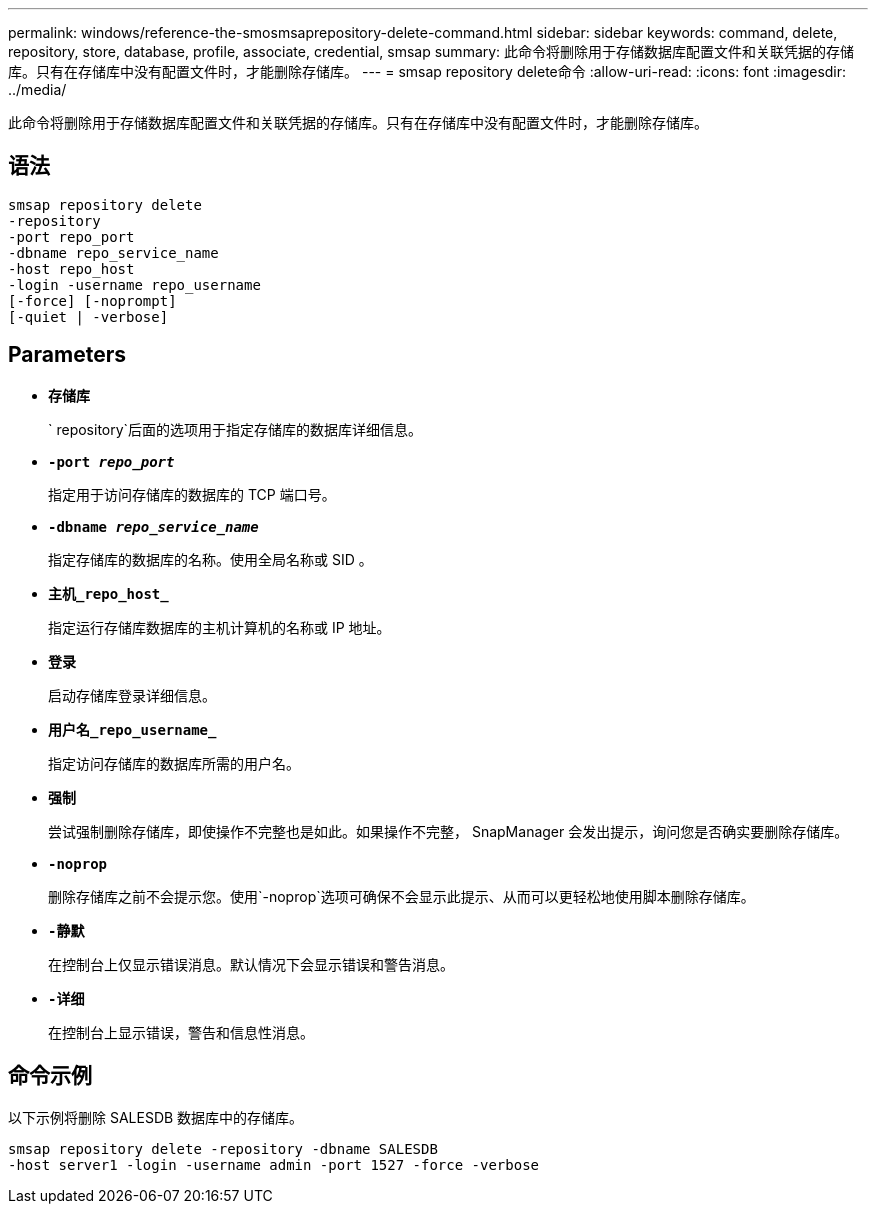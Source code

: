 ---
permalink: windows/reference-the-smosmsaprepository-delete-command.html 
sidebar: sidebar 
keywords: command, delete, repository, store, database, profile, associate, credential, smsap 
summary: 此命令将删除用于存储数据库配置文件和关联凭据的存储库。只有在存储库中没有配置文件时，才能删除存储库。 
---
= smsap repository delete命令
:allow-uri-read: 
:icons: font
:imagesdir: ../media/


[role="lead"]
此命令将删除用于存储数据库配置文件和关联凭据的存储库。只有在存储库中没有配置文件时，才能删除存储库。



== 语法

[listing]
----

smsap repository delete
-repository
-port repo_port
-dbname repo_service_name
-host repo_host
-login -username repo_username
[-force] [-noprompt]
[-quiet | -verbose]
----


== Parameters

* *`存储库`*
+
` repository`后面的选项用于指定存储库的数据库详细信息。

* *`-port _repo_port_`*
+
指定用于访问存储库的数据库的 TCP 端口号。

* *`-dbname _repo_service_name_`*
+
指定存储库的数据库的名称。使用全局名称或 SID 。

* *`主机_repo_host_`*
+
指定运行存储库数据库的主机计算机的名称或 IP 地址。

* *`登录`*
+
启动存储库登录详细信息。

* *`用户名_repo_username_`*
+
指定访问存储库的数据库所需的用户名。

* *`强制`*
+
尝试强制删除存储库，即使操作不完整也是如此。如果操作不完整， SnapManager 会发出提示，询问您是否确实要删除存储库。

* *`-noprop`*
+
删除存储库之前不会提示您。使用`-noprop`选项可确保不会显示此提示、从而可以更轻松地使用脚本删除存储库。

* *`-静默`*
+
在控制台上仅显示错误消息。默认情况下会显示错误和警告消息。

* *`-详细`*
+
在控制台上显示错误，警告和信息性消息。





== 命令示例

以下示例将删除 SALESDB 数据库中的存储库。

[listing]
----
smsap repository delete -repository -dbname SALESDB
-host server1 -login -username admin -port 1527 -force -verbose
----